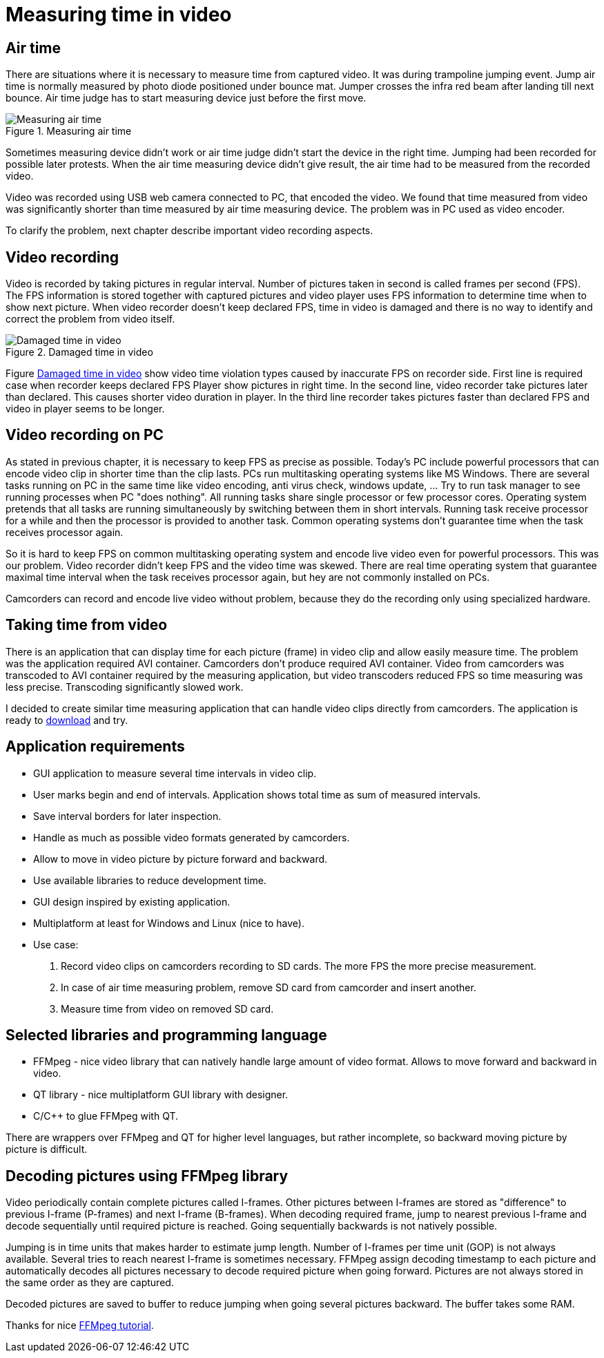 = Measuring time in video

== Air time
There are situations where it is necessary to measure time from captured video. It was during trampoline jumping event.
Jump air time is normally measured by photo diode positioned under bounce mat. Jumper crosses the infra red beam after landing till next bounce. Air time judge has to start measuring device just before the first move.

image::trampoline_jumping.gif[title="Measuring air time", alt="Measuring air time"]

Sometimes measuring device didn't work or air time judge didn't start the device in the right time. Jumping had been recorded for possible later protests. When the air time measuring device didn't give result, the air time had to be measured from the recorded video.

Video was recorded using USB web camera connected to PC, that encoded the video. We found that time measured from video was significantly shorter than time measured by air time measuring device. The problem was in PC used as video encoder.

To clarify the problem, next chapter describe important video recording aspects.

== Video recording
Video is recorded by taking pictures in regular interval. Number of pictures taken in second is called frames per second (FPS). The FPS information is stored together with captured pictures and video player uses FPS information to determine time when to show next picture. When video recorder doesn't keep declared FPS, time in video is damaged and there is no way to identify and correct the problem from video itself.
[[img-damaged_fps]]
image::damaged_fps.png[title="Damaged time in video", alt="Damaged time in video"]
Figure <<img-damaged_fps>> show video time violation types caused by inaccurate FPS on recorder side. First line is required case when recorder keeps declared FPS Player show pictures in right time. In the second line, video recorder take pictures later than declared. This causes shorter video duration in player. In the third line recorder takes pictures faster than declared FPS and video in player seems to be longer.

== Video recording on PC
As stated in previous chapter, it is necessary to keep FPS as precise as possible. Today's PC include powerful processors that can encode video clip in shorter time than the clip lasts. PCs run multitasking operating systems like MS Windows. There are several tasks running on PC in the same time like video encoding, anti virus check, windows update, ... Try to run task manager to see running processes when PC "does nothing". All running tasks share single processor or few processor cores. Operating system pretends that all tasks are running simultaneously by switching between them in short intervals. Running task receive processor for a while and then the processor is provided to another task. Common operating systems don't guarantee time when the task receives processor again.

So it is hard to keep FPS on common multitasking operating system and encode live video even for powerful processors. This was our problem. Video recorder didn't keep FPS and the video time was skewed. There are real time operating system that guarantee maximal time interval when the task receives processor again, but hey are not commonly installed on PCs.

Camcorders can record and encode live video without problem, because they do the recording only using specialized hardware.

== Taking time from video
There is an application that can display time for each picture (frame) in video clip and allow easily measure time. The problem was the application required AVI container. Camcorders don't produce required AVI container. Video from camcorders was transcoded to AVI container required by the measuring application, but video transcoders reduced FPS so time measuring was less precise. Transcoding significantly slowed work.

I decided to create similar time measuring application that can handle video clips directly from camcorders. The application is ready to https://github.com/jankolorenc/VideoTimeMeasure/releases[download] and try.

== Application requirements
 - GUI application to measure several time intervals in video clip.
 - User marks begin and end of intervals. Application shows total time as sum of measured intervals.
 - Save interval borders for later inspection.
 - Handle as much as possible video formats generated by camcorders.
 - Allow to move in video picture by picture forward and backward.
 - Use available libraries to reduce development time.
 - GUI design inspired by existing application.
 - Multiplatform at least for Windows and Linux (nice to have).
 - Use case:
   . Record video clips on camcorders recording to SD cards. The more FPS the more precise measurement.
   . In case of air time measuring problem, remove SD card from camcorder and insert another.
   . Measure time from video on removed SD card.
   
== Selected libraries and programming language
 - FFMpeg - nice video library that can natively handle large amount of video format. Allows to move forward and backward in video.
 - QT library - nice multiplatform GUI library with designer.
 - C/C++ to glue FFMpeg with QT.

There are wrappers over FFMpeg and QT for higher level languages, but rather incomplete, so backward moving picture by picture is difficult.

== Decoding pictures using FFMpeg library
Video periodically contain complete pictures called I-frames. Other pictures between I-frames are stored as "difference" to previous I-frame (P-frames) and next I-frame (B-frames). When decoding required frame, jump to nearest previous I-frame and decode sequentially until required picture is reached. Going sequentially backwards is not natively possible.

Jumping is in time units that makes harder to estimate jump length. Number of I-frames per time unit (GOP) is not always available. Several tries to reach nearest I-frame is sometimes necessary. FFMpeg assign decoding timestamp to each picture and automatically decodes all pictures necessary to decode required picture when going forward. Pictures are not always stored in the same order as they are captured.

Decoded pictures are saved to buffer to reduce jumping when going several pictures backward. The buffer takes some RAM.

Thanks for nice https://github.com/chelyaev/ffmpeg-tutorial[FFMpeg tutorial].
